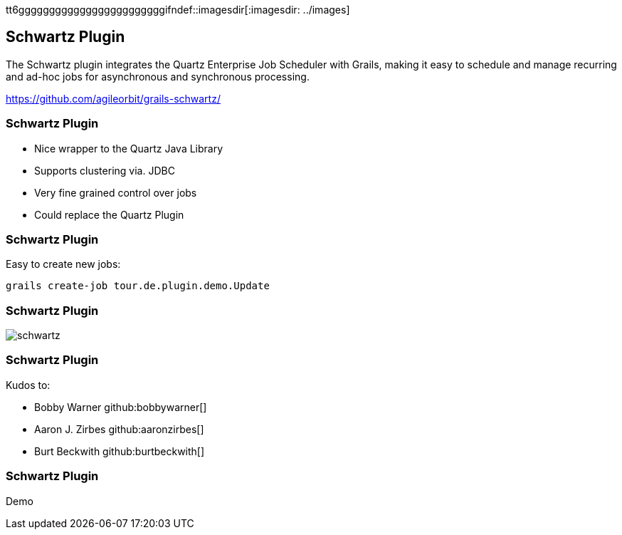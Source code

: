 tt6ggggggggggggggggggggggggifndef::imagesdir[:imagesdir: ../images]
[background-image="framed-background-left-bottom.png"]
== Schwartz Plugin

The Schwartz plugin integrates the Quartz Enterprise Job Scheduler with Grails, making it easy to schedule and manage recurring and ad-hoc jobs for asynchronous and synchronous processing.

https://github.com/agileorbit/grails-schwartz/

[background-image="framed-background-left-bottom.png"]
=== Schwartz Plugin
[.fragment]
* Nice wrapper to the Quartz Java Library
* Supports clustering via. JDBC
* Very fine grained control over jobs
* Could replace the Quartz Plugin

=== Schwartz Plugin
Easy to create new jobs:
[source]
----

grails create-job tour.de.plugin.demo.Update

----

=== Schwartz Plugin
image::schwartz.jpg[scaledwidth=95%]


[background-image="framed-background-left-bottom.png"]
=== Schwartz Plugin
Kudos to:

* Bobby Warner github:bobbywarner[]
* Aaron J. Zirbes github:aaronzirbes[]
* Burt Beckwith github:burtbeckwith[]

[background-image="framed-background-home-to-grails.png"]
=== Schwartz Plugin
Demo

